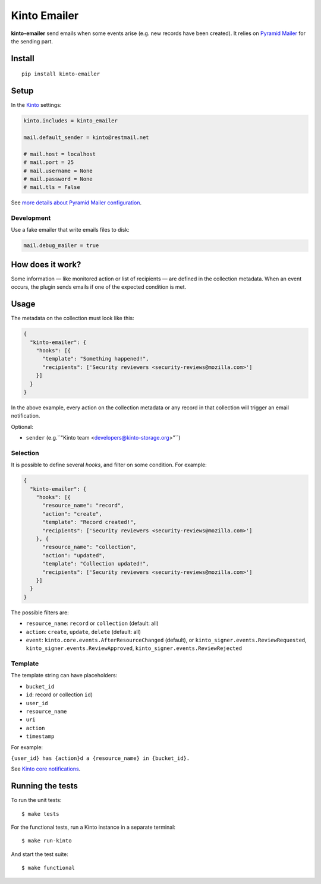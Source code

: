 Kinto Emailer
#############

.. image:: https://img.shields.io/travis/Kinto/kinto-emailer.svg
        :target: https://travis-ci.org/Kinto/kinto-emailer

.. image:: https://img.shields.io/pypi/v/kinto-emailer.svg
        :target: https://pypi.python.org/pypi/kinto-emailer

.. image:: https://coveralls.io/repos/Kinto/kinto-emailer/badge.svg?branch=master
        :target: https://coveralls.io/r/Kinto/kinto-emailer


**kinto-emailer**  send emails when some events arise (e.g. new records have
been created). It relies on `Pyramid Mailer <https://github.com/Pylons/pyramid_mailer/>`_
for the sending part.


Install
=======

::

    pip install kinto-emailer

Setup
=====

In the `Kinto <http://kinto.readthedocs.io/>`_ settings:

.. code-block:: ini

    kinto.includes = kinto_emailer

    mail.default_sender = kinto@restmail.net

    # mail.host = localhost
    # mail.port = 25
    # mail.username = None
    # mail.password = None
    # mail.tls = False

See `more details about Pyramid Mailer configuration <http://docs.pylonsproject.org/projects/pyramid_mailer/en/latest/#configuration>`_.


Development
-----------

Use a fake emailer that write emails files to disk:

.. code-block:: ini

    mail.debug_mailer = true


How does it work?
=================

Some information — like monitored action or list of recipients — are defined in
the collection metadata. When an event occurs, the plugin sends emails if one of
the expected condition is met.


Usage
=====

The metadata on the collection must look like this:

.. code-block:: js

  {
    "kinto-emailer": {
      "hooks": [{
        "template": "Something happened!",
        "recipients": ['Security reviewers <security-reviews@mozilla.com>']
      }]
    }
  }

In the above example, every action on the collection metadata or any record in that
collection will trigger an email notification.

Optional:

* ``sender`` (e.g.``"Kinto team <developers@kinto-storage.org>"``)


Selection
---------

It is possible to define several *hooks*, and filter on some condition. For example:

.. code-block:: js

  {
    "kinto-emailer": {
      "hooks": [{
        "resource_name": "record",
        "action": "create",
        "template": "Record created!",
        "recipients": ['Security reviewers <security-reviews@mozilla.com>']
      }, {
        "resource_name": "collection",
        "action": "updated",
        "template": "Collection updated!",
        "recipients": ['Security reviewers <security-reviews@mozilla.com>']
      }]
    }
  }

The possible filters are:

* ``resource_name``: ``record`` or ``collection`` (default: all)
* ``action``: ``create``, ``update``, ``delete`` (default: all)
* ``event``: ``kinto.core.events.AfterResourceChanged`` (default), or
  ``kinto_signer.events.ReviewRequested``, ``kinto_signer.events.ReviewApproved``,
  ``kinto_signer.events.ReviewRejected``


Template
--------

The template string can have placeholders:

* ``bucket_id``
* ``id``: record or collection ``id``)
* ``user_id``
* ``resource_name``
* ``uri``
* ``action``
* ``timestamp``

For example:

``{user_id} has {action}d a {resource_name} in {bucket_id}.``

See `Kinto core notifications <http://kinto.readthedocs.io/en/5.3.0/core/notifications.html#payload>`_.


Running the tests
=================

To run the unit tests::

  $ make tests

For the functional tests, run a Kinto instance in a separate terminal:

::

  $ make run-kinto


And start the test suite::

  $ make functional
